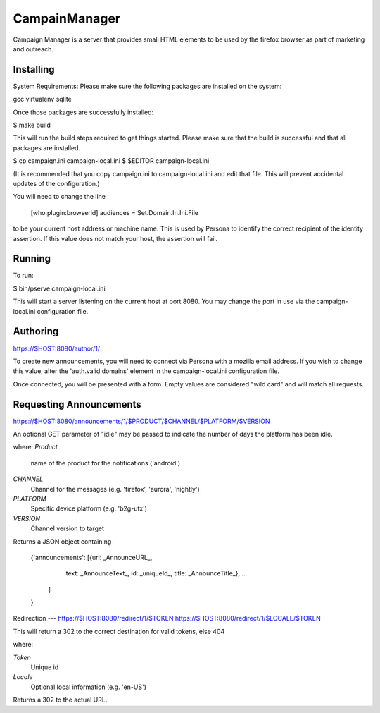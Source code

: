 CampainManager
=============

Campaign Manager is a server that provides small HTML elements to be used
by the firefox browser as part of marketing and outreach.

Installing
----

System Requirements:
Please make sure the following packages are installed on the system:

gcc
virtualenv
sqlite

Once those packages are successfully installed:

$ make build

This will run the build steps required to get things started.
Please make sure that the build is successful and that all packages are installed.

$ cp campaign.ini campaign-local.ini
$ $EDITOR campaign-local.ini

(It is recommended that you copy campaign.ini to campaign-local.ini and
edit that file. This will prevent accidental updates of the configuration.)

You will need to change the line

 [who:plugin:browserid]
 audiences = Set.Domain.In.Ini.File

to be your current host address or machine name. This is used by Persona to
identify the correct recipient of the identity assertion. If this value does
not match your host, the assertion will fail.

Running
----

To run:

$ bin/pserve campaign-local.ini

This will start a server listening on the current host at port 8080. You
may change the port in use via the campaign-local.ini configuration file.

Authoring
----

https://$HOST:8080/author/1/

To create new announcements, you will need to connect via Persona with a
mozilla email address. If you wish to change this value, alter the
'auth.valid.domains' element in the campaign-local.ini configuration file.

Once connected, you will be presented with a form. Empty values are considered
"wild card" and will match all requests.

Requesting Announcements
----

https://$HOST:8080/announcements/1/$PRODUCT/$CHANNEL/$PLATFORM/$VERSION

An optional GET parameter of "idle" may be passed to indicate the number of
days the platform has been idle.

where:
*Product*
    name of the product for the notifications ('android')

*CHANNEL*
    Channel for the messages (e.g. 'firefox', 'aurora', 'nightly')

*PLATFORM*
    Specific device platform (e.g. 'b2g-utx')

*VERSION*
    Channel version to target

Returns a JSON object containing

 {'announcements': [{url: _AnnounceURL_,
                     text: _AnnounceText_,
                     id: _uniqueId_,
                     title: _AnnounceTitle_},
                     ...
                   ]
 }

Redirection
---
https://$HOST:8080/redirect/1/$TOKEN
https://$HOST:8080/redirect/1/$LOCALE/$TOKEN

This will return a 302 to the correct destination for valid tokens, else 404

where:

*Token*
    Unique id

*Locale*
    Optional local information (e.g. 'en-US')

Returns a 302 to the actual URL.
